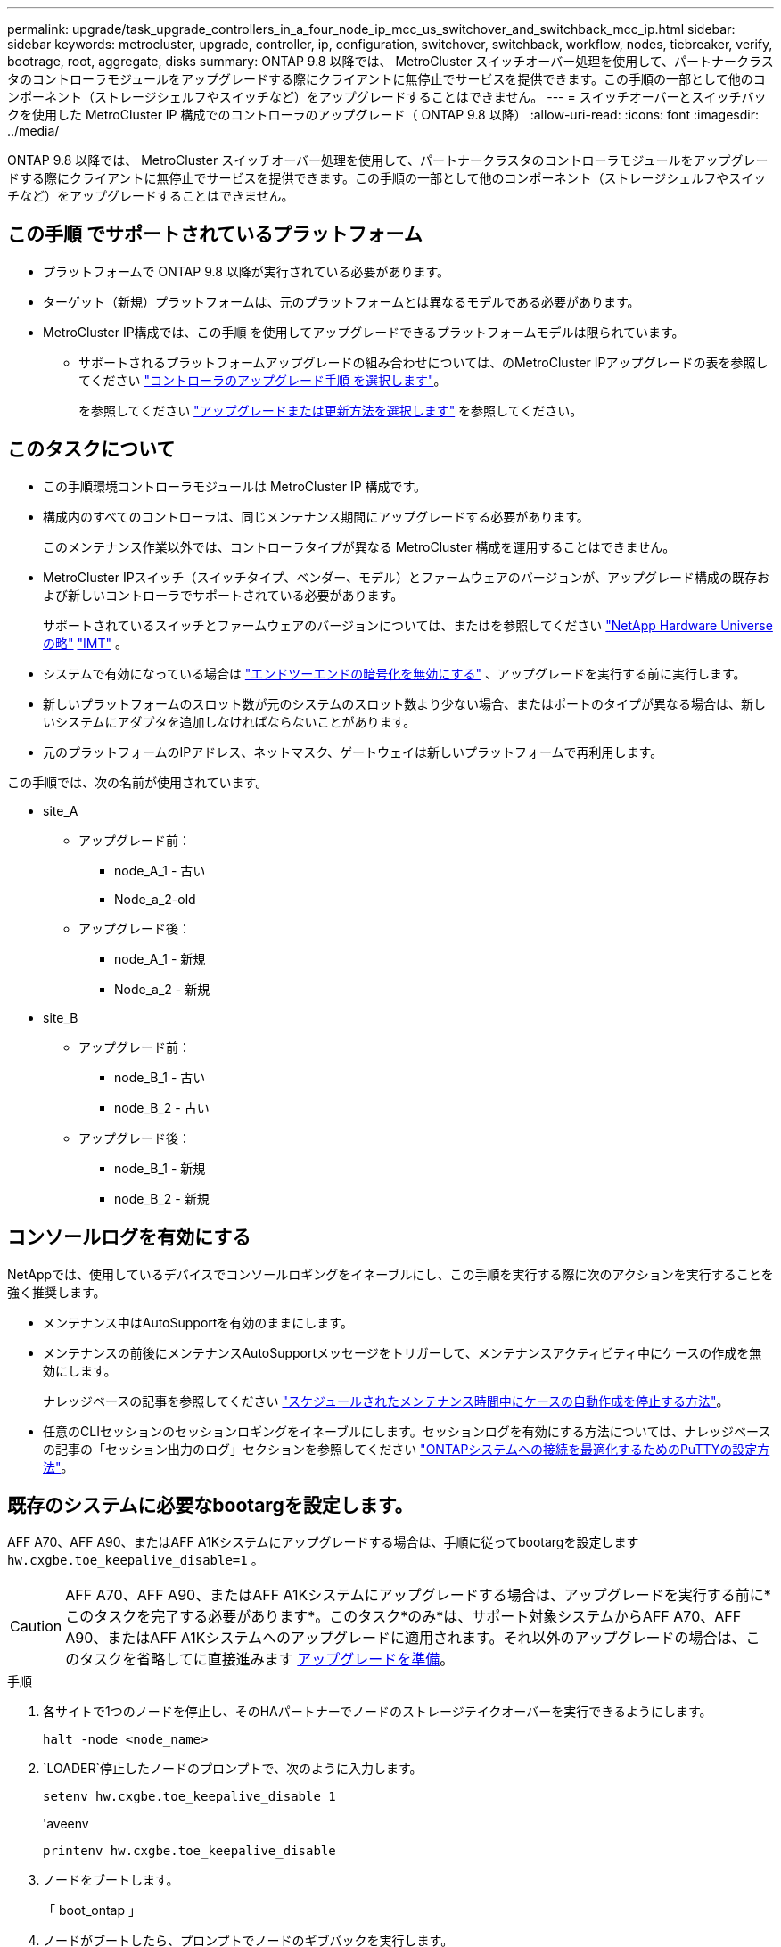 ---
permalink: upgrade/task_upgrade_controllers_in_a_four_node_ip_mcc_us_switchover_and_switchback_mcc_ip.html 
sidebar: sidebar 
keywords: metrocluster, upgrade, controller, ip, configuration, switchover, switchback, workflow, nodes, tiebreaker, verify, bootrage, root, aggregate, disks 
summary: ONTAP 9.8 以降では、 MetroCluster スイッチオーバー処理を使用して、パートナークラスタのコントローラモジュールをアップグレードする際にクライアントに無停止でサービスを提供できます。この手順の一部として他のコンポーネント（ストレージシェルフやスイッチなど）をアップグレードすることはできません。 
---
= スイッチオーバーとスイッチバックを使用した MetroCluster IP 構成でのコントローラのアップグレード（ ONTAP 9.8 以降）
:allow-uri-read: 
:icons: font
:imagesdir: ../media/


[role="lead"]
ONTAP 9.8 以降では、 MetroCluster スイッチオーバー処理を使用して、パートナークラスタのコントローラモジュールをアップグレードする際にクライアントに無停止でサービスを提供できます。この手順の一部として他のコンポーネント（ストレージシェルフやスイッチなど）をアップグレードすることはできません。



== この手順 でサポートされているプラットフォーム

* プラットフォームで ONTAP 9.8 以降が実行されている必要があります。
* ターゲット（新規）プラットフォームは、元のプラットフォームとは異なるモデルである必要があります。
* MetroCluster IP構成では、この手順 を使用してアップグレードできるプラットフォームモデルは限られています。
+
** サポートされるプラットフォームアップグレードの組み合わせについては、のMetroCluster IPアップグレードの表を参照してください link:concept_choosing_controller_upgrade_mcc.html["コントローラのアップグレード手順 を選択します"]。
+
を参照してください https://docs.netapp.com/us-en/ontap-metrocluster/upgrade/concept_choosing_controller_upgrade_mcc.html#choosing-a-procedure-that-uses-the-switchover-and-switchback-process["アップグレードまたは更新方法を選択します"] を参照してください。







== このタスクについて

* この手順環境コントローラモジュールは MetroCluster IP 構成です。
* 構成内のすべてのコントローラは、同じメンテナンス期間にアップグレードする必要があります。
+
このメンテナンス作業以外では、コントローラタイプが異なる MetroCluster 構成を運用することはできません。

* MetroCluster IPスイッチ（スイッチタイプ、ベンダー、モデル）とファームウェアのバージョンが、アップグレード構成の既存および新しいコントローラでサポートされている必要があります。
+
サポートされているスイッチとファームウェアのバージョンについては、またはを参照してください link:https://hwu.netapp.com["NetApp Hardware Universe の略"^] link:https://imt.netapp.com/matrix/["IMT"^] 。

* システムで有効になっている場合は link:../maintain/task-configure-encryption.html#disable-end-to-end-encryption["エンドツーエンドの暗号化を無効にする"] 、アップグレードを実行する前に実行します。
* 新しいプラットフォームのスロット数が元のシステムのスロット数より少ない場合、またはポートのタイプが異なる場合は、新しいシステムにアダプタを追加しなければならないことがあります。
* 元のプラットフォームのIPアドレス、ネットマスク、ゲートウェイは新しいプラットフォームで再利用します。


この手順では、次の名前が使用されています。

* site_A
+
** アップグレード前：
+
*** node_A_1 - 古い
*** Node_a_2-old


** アップグレード後：
+
*** node_A_1 - 新規
*** Node_a_2 - 新規




* site_B
+
** アップグレード前：
+
*** node_B_1 - 古い
*** node_B_2 - 古い


** アップグレード後：
+
*** node_B_1 - 新規
*** node_B_2 - 新規








== コンソールログを有効にする

NetAppでは、使用しているデバイスでコンソールロギングをイネーブルにし、この手順を実行する際に次のアクションを実行することを強く推奨します。

* メンテナンス中はAutoSupportを有効のままにします。
* メンテナンスの前後にメンテナンスAutoSupportメッセージをトリガーして、メンテナンスアクティビティ中にケースの作成を無効にします。
+
ナレッジベースの記事を参照してください link:https://kb.netapp.com/Support_Bulletins/Customer_Bulletins/SU92["スケジュールされたメンテナンス時間中にケースの自動作成を停止する方法"^]。

* 任意のCLIセッションのセッションロギングをイネーブルにします。セッションログを有効にする方法については、ナレッジベースの記事の「セッション出力のログ」セクションを参照してください link:https://kb.netapp.com/on-prem/ontap/Ontap_OS/OS-KBs/How_to_configure_PuTTY_for_optimal_connectivity_to_ONTAP_systems["ONTAPシステムへの接続を最適化するためのPuTTYの設定方法"^]。




== 既存のシステムに必要なbootargを設定します。

AFF A70、AFF A90、またはAFF A1Kシステムにアップグレードする場合は、手順に従ってbootargを設定します `hw.cxgbe.toe_keepalive_disable=1` 。


CAUTION: AFF A70、AFF A90、またはAFF A1Kシステムにアップグレードする場合は、アップグレードを実行する前に*このタスクを完了する必要があります*。このタスク*のみ*は、サポート対象システムからAFF A70、AFF A90、またはAFF A1Kシステムへのアップグレードに適用されます。それ以外のアップグレードの場合は、このタスクを省略してに直接進みます <<prepare_so_sb_upgrade,アップグレードを準備>>。

.手順
. 各サイトで1つのノードを停止し、そのHAパートナーでノードのストレージテイクオーバーを実行できるようにします。
+
`halt  -node <node_name>`

.  `LOADER`停止したノードのプロンプトで、次のように入力します。
+
`setenv hw.cxgbe.toe_keepalive_disable 1`

+
'aveenv

+
`printenv hw.cxgbe.toe_keepalive_disable`

. ノードをブートします。
+
「 boot_ontap 」

. ノードがブートしたら、プロンプトでノードのギブバックを実行します。
+
`storage failover giveback -ofnode <node_name>`

. アップグレードするDRグループの各ノードで、この手順を繰り返します。




== アップグレードを準備

既存の MetroCluster 構成に変更を加える前に、構成の健全性を確認し、新しいプラットフォームを準備し、その他のタスクを実行する必要があります。



=== MetroCluster IP 構成のコントローラをアップグレードするためのワークフロー

ワークフロー図は、アップグレードタスクを計画する際に役立ちます。

image::../media/workflow_ip_upgrade.png[ワークフロー IP アップグレード]



=== コントローラをアップグレードする前に、 MetroCluster スイッチの RCF ファイルを更新してください

古いプラットフォームモデルに応じて、またはスイッチの設定が最小バージョンでない場合、またはバックエンド MetroCluster 接続で使用する VLAN ID を変更する場合は、プラットフォームのアップグレード手順を開始する前にスイッチの RCF ファイルを更新する必要があります。

.このタスクについて
次のシナリオで RCF ファイルを更新する必要があります。

* 特定のプラットフォームモデルでは、バックエンド MetroCluster IP 接続でサポートされている VLAN ID をスイッチが使用している必要があります。古いプラットフォームモデルまたは新しいプラットフォームモデルの表に、サポートされる VLAN ID を使用しない * プラットフォームモデルが含まれている場合は、スイッチの RCF ファイルを更新する必要があります。
+

NOTE: ローカルクラスタ接続では任意の VLAN を使用でき、指定した範囲内にある必要はありません。

+
|===


| プラットフォームモデル（新旧） | サポートされる VLAN ID 


 a| 
** AFF A400

 a| 
** 10.
** 20
** 101 ~ 4096 の範囲の任意の値。


|===
* サポートされている最小限の RCF バージョンでスイッチ設定が構成されていませんでした：
+
|===


| スイッチモデル | 必要な RCF ファイルのバージョン 


 a| 
Cisco 3132Q-V の設定
 a| 
1.7 以降



 a| 
Cisco 3232C
 a| 
1.7 以降



 a| 
Broadcom BES-53248 の場合
 a| 
1.3 以降

|===
* VLAN の設定を変更する。
+
VLAN ID の範囲は 101 ～ 4096 です。



site_A のコントローラをアップグレードすると、 site_A のスイッチがアップグレードされます。

.手順
. 新しい RCF ファイルを適用するための IP スイッチを準備します。
+
スイッチベンダーに対応するセクションを参照してください。

+
** link:../install-ip/task_switch_config_broadcom.html#resetting-the-broadcom-ip-switch-to-factory-defaults["Broadcom IP スイッチを工場出荷時のデフォルトにリセットします"]
** link:../install-ip/task_switch_config_cisco.html#resetting-the-cisco-ip-switch-to-factory-defaults["Cisco IPスイッチを工場出荷時のデフォルトにリセットする"]
** link:../install-ip/task_switch_config_nvidia.html#reset-the-nvidia-ip-sn2100-switch-to-factory-defaults["NVIDIA IP SN2100スイッチを工場出荷時のデフォルトにリセット"]


. RCF ファイルをダウンロードしてインストールします。
+
スイッチベンダーに対応するセクションを参照してください。

+
** link:../install-ip/task_switch_config_broadcom.html#downloading-and-installing-the-broadcom-rcf-files["BroadcomのRCFファイルをダウンロードしてインストールする"]
** link:../install-ip/task_switch_config_cisco.html#downloading-and-installing-the-cisco-ip-rcf-files["Cisco IP RCFファイルのダウンロードとインストール"]
** link:../install-ip/task_switch_config_nvidia.html#download-and-install-the-nvidia-rcf-files["NVIDIA IP RCFファイルのダウンロードとインストール"]






=== 古いノードから新しいノードへのポートのマッピング

node_A_1 の古い物理ポートが、 node_A_1 の新しい物理ポートに正しくマッピングされ、アップグレード後に node_A_1 の新しいノードがクラスタ内の他のノードおよびネットワークと通信できることを確認する必要があります。

.このタスクについて
アップグレードプロセスで最初に新しいノードがブートされると、交換前の古いノードの最新の設定が再生されます。node_A_1 を新規にブートすると、 ONTAP は node_A_1 の古いポートで使用されていた LIF をホストしようとします。そのため、アップグレードの一環として、ポートと LIF の設定を古いノードと互換性があるように調整する必要があります。アップグレード手順では、クラスタ LIF 、管理 LIF 、およびデータ LIF の構成が正しくなるように、古いノードと新しいノードの両方で手順を実行します。

次の表に、新しいノードのポート要件に関連する設定変更の例を示します。

|===


3+| クラスタインターコネクトの物理ポート 


| 古いコントローラ | 新しいコントローラ | 必要なアクション 


 a| 
e0a 、 e0b
 a| 
e3a 、 e3b
 a| 
一致するポートがありません。アップグレード後にクラスタポートを再作成する必要があります。



 a| 
e0c 、 e0d
 a| 
e0a 、 e0b 、 e0c 、 e0d
 a| 
e0c と e0d は同じポートです。構成を変更する必要はありませんが、アップグレード後は、使用可能なクラスタポートにクラスタ LIF を分散させることができます。

|===
.手順
. 新しいコントローラで使用できる物理ポートとポートでホストできる LIF を確認します。
+
コントローラのポートの用途は、プラットフォームモジュールおよび MetroCluster IP 構成で使用するスイッチによって異なります。新しいプラットフォームのポート使用量をから収集できます link:https://hwu.netapp.com["NetApp Hardware Universe の略"]。

. ポートの使用状況を計画し、次の表に新しいノードごとに参考情報を記入します。
+
この表は、アップグレード手順を実行するときに参照します。

+
|===


|  3+| node_A_1 - 古い 3+| node_A_1 - 新規 


| LIF | ポート | IPspace | ブロードキャストドメイン | ポート | IPspace | ブロードキャストドメイン 


 a| 
クラスタ 1
 a| 
 a| 
 a| 
 a| 
 a| 
 a| 



 a| 
クラスタ 2
 a| 
 a| 
 a| 
 a| 
 a| 
 a| 



 a| 
クラスタ 3
 a| 
 a| 
 a| 
 a| 
 a| 
 a| 



 a| 
クラスタ 4
 a| 
 a| 
 a| 
 a| 
 a| 
 a| 



 a| 
ノード管理
 a| 
 a| 
 a| 
 a| 
 a| 
 a| 



 a| 
クラスタ管理
 a| 
 a| 
 a| 
 a| 
 a| 
 a| 



 a| 
データ 1
 a| 
 a| 
 a| 
 a| 
 a| 
 a| 



 a| 
データ 2.
 a| 
 a| 
 a| 
 a| 
 a| 
 a| 



 a| 
データ 3
 a| 
 a| 
 a| 
 a| 
 a| 
 a| 



 a| 
データ 4.
 a| 
 a| 
 a| 
 a| 
 a| 
 a| 



 a| 
SAN
 a| 
 a| 
 a| 
 a| 
 a| 
 a| 



 a| 
クラスタ間ポート
 a| 
 a| 
 a| 
 a| 
 a| 
 a| 

|===




=== 新しいコントローラをネットブート

新しいノードを設置したら、ネットブートを実行して、新しいノードが元のノードと同じバージョンの ONTAP を実行するようにする必要があります。ネットブートという用語は、リモート・サーバに保存された ONTAP イメージからブートすることを意味します。ネットブートの準備を行うときは、システムがアクセスできる Web サーバに、 ONTAP 9 ブート・イメージのコピーを配置する必要があります。

.手順
. 新しいコントローラをネットブートします。
+
.. にアクセスします https://mysupport.netapp.com/site/["ネットアップサポートサイト"] システムのネットブートの実行に使用するファイルをダウンロードするには、次の手順を実行します。
.. ネットアップサポートサイトのソフトウェアダウンロードセクションから適切な ONTAP ソフトウェアをダウンロードし、「 ONTAP-version _image.tgz 」ファイルを Web にアクセスできるディレクトリに保存します。
.. Web にアクセスできるディレクトリに移動し、必要なファイルが利用可能であることを確認します。
+
ディレクトリの一覧に、カーネルファイルを含むネットブートフォルダが含まれるようにします。

+
`_ontap - version_image.tgz

+
「 _ONTAP-version_image.tgz 」ファイルを抽出する必要はありません。

.. LOADER プロンプトで、管理 LIF のネットブート接続を設定します。
+
|===


| IP アドレス | 作業 


 a| 
DHCP
 a| 
自動接続を設定します。

ifconfig e0M -auto



 a| 
静的
 a| 
手動接続を設定します。

ifconfig e0M -addr= _ip_addr_-mask= _netmask _ -gw= _gateway_`

|===
.. ネットブートを実行します。
+
netboot\http://_web_server_ip/path_to_web-accessible_directory/ontap-version_image.tgz`

.. ブートメニューからオプション **(7) Install new software first** を選択して、新しいソフトウェアイメージをダウンロードし、ブートデバイスにインストールします。
+
次のメッセージは無視してください。

+
「この手順は、 HA ペアでの無停止アップグレードではサポートされていません」というメッセージが表示されます。IT 環境：ソフトウェアの無停止アップグレード。コントローラのアップグレードは対象外。

.. 手順を続行するかどうかを確認するメッセージが表示されたら 'y' と入力し ' パッケージの入力を求められたら ' イメージ・ファイルの URL を入力します
+
http://__web_server_ip/path_to_web-accessible_directory/ontap-version___image.tgz`

.. 必要に応じてユーザ名とパスワードを入力するか、 Enter キーを押して続行します。
.. 次のようなプロンプトが表示されたら 'n' を入力してバックアップ・リカバリをスキップしてください
+
[listing]
----
Do you want to restore the backup configuration now? {y|n} n
----
.. 次のようなプロンプトが表示されたら '*y*' を入力して再起動します
+
[listing]
----
The node must be rebooted to start using the newly installed software. Do you want to reboot now? {y|n}
----






=== コントローラモジュールの設定をクリアします

[role="lead"]
MetroCluster 構成で新しいコントローラモジュールを使用する前に、既存の構成をクリアする必要があります。

.手順
. 必要に応じて、ノードを停止して LOADER プロンプトを表示します。
+
「 halt 」

. LOADER プロンプトで、環境変数をデフォルト値に設定します。
+
「デフォルト設定」

. 環境を保存します。
+
'aveenv

. LOADER プロンプトで、ブートメニューを起動します。
+
「 boot_ontap menu

. ブートメニューのプロンプトで、設定を消去します。
+
wipeconfig

+
確認プロンプトに「 yes 」と応答します。

+
ノードがリブートし、もう一度ブートメニューが表示されます。

. ブートメニューでオプション * 5 * を選択し、システムをメンテナンスモードでブートします。
+
確認プロンプトに「 yes 」と応答します。





=== サイトをアップグレードする前に MetroCluster の健全性を確認

アップグレードを実行する前に、 MetroCluster 構成の健全性と接続を確認する必要があります。

.手順
. ONTAP で MetroCluster 構成の動作を確認します。
+
.. ノードがマルチパス構成になっているかどうかを確認します。+
`node run -node <node_name> sysconfig -a`
+
このコマンドは、 MetroCluster 構成のノードごとに問題で実行する必要があります。

.. 「 storage disk show -broken 」の構成に破損ディスクがないことを確認してください
+
このコマンドは、 MetroCluster 構成の各ノードで問題を実行する必要があります。

.. ヘルスアラートがないかどうかを確認します。
+
「 system health alert show 」というメッセージが表示されます

+
このコマンドは、各クラスタで問題を実行する必要があります。

.. クラスタのライセンスを確認します。
+
「 system license show 」を参照してください

+
このコマンドは、各クラスタで問題を実行する必要があります。

.. ノードに接続されているデバイスを確認します。
+
「 network device-discovery show 」のように表示されます

+
このコマンドは、各クラスタで問題を実行する必要があります。

.. 両方のサイトでタイムゾーンと時間が正しく設定されていることを確認します。
+
cluster date show

+
このコマンドは、各クラスタで問題を実行する必要があります。時刻とタイムゾーンを設定するには 'cluster date コマンドを使用します



. MetroCluster 構成の運用モードを確認し、 MetroCluster チェックを実行
+
.. MetroCluster の構成と動作モードが「 normal 」であることを確認します。 + MetroCluster show
.. 想定されるすべてのノードが表示されることを確認します。 + MetroCluster node show `
.. 次のコマンドを問題に設定します。
+
「 MetroCluster check run 」のようになります

.. MetroCluster チェックの結果を表示します。
+
MetroCluster チェックショー



. Config Advisor ツールを使用して MetroCluster のケーブル接続を確認します。
+
.. Config Advisor をダウンロードして実行します。
+
https://mysupport.netapp.com/site/tools/tool-eula/activeiq-configadvisor["ネットアップのダウンロード： Config Advisor"]

.. Config Advisor の実行後、ツールの出力を確認し、推奨される方法で検出された問題に対処します。






=== アップグレード前に情報を収集

アップグレードの開始前に各ノードについて情報を収集し、必要に応じてネットワークブロードキャストドメインを調整し、 VLAN やインターフェイスグループを削除して、暗号化情報を収集する必要があります。

.手順
. 各ノードの物理的なケーブル接続をメモし、必要に応じてケーブルにラベルを付けて新しいノードを正しくケーブル接続できるようにします。
. 各ノードについて、インターコネクト、ポート、および LIF の情報を収集します。
+
ノードごとに次のコマンドの出力を収集する必要があります。

+
** MetroCluster interconnect show
** 「 MetroCluster configurion-settings connection show 」を参照してください
** 'network interface show -role cluster, node-mgmt
** `network port show -node <node_name> -type physical`
** `network port vlan show -node <node_name>`
** `network port ifgrp show -node <node_name> -instance`
** 「 network port broadcast-domain show 」
** 「 network port reachability show-detail` 」と表示されます
** network ipspace show
** volume show
** 「 storage aggregate show
** `system node run -node <node_name> sysconfig -a`
** `aggr show -r`
** 「ディスクショー」
** `system node run <node-name> disk show`
** `vol show -fields type`
** `vol show -fields type , space-guarantee`
** 「 vserver fcp initiator show 」のように表示されます
** 「 storage disk show 」を参照してください
** 「 MetroCluster configurion-settings interface show 」を参照してください


. site_B （プラットフォームを現在アップグレード中のサイト）の UUID を収集します。
+
MetroCluster node show -fields node-cluster.uuid 、 node-uuid

+
アップグレードを正常に実行するには、新しい site_B のコントローラモジュールでこれらの値を正確に設定する必要があります。あとでアップグレードプロセスの適切なコマンドに値をコピーできるように、ファイルに値をコピーします。

+
次の例は、 UUID を指定したコマンドの出力を示しています。

+
[listing]
----
cluster_B::> metrocluster node show -fields node-cluster-uuid, node-uuid
  (metrocluster node show)
dr-group-id cluster     node   node-uuid                            node-cluster-uuid
----------- --------- -------- ------------------------------------ ------------------------------
1           cluster_A node_A_1 f03cb63c-9a7e-11e7-b68b-00a098908039 ee7db9d5-9a82-11e7-b68b-00a098908039
1           cluster_A node_A_2 aa9a7a7a-9a81-11e7-a4e9-00a098908c35 ee7db9d5-9a82-11e7-b68b-00a098908039
1           cluster_B node_B_1 f37b240b-9ac1-11e7-9b42-00a098c9e55d 07958819-9ac6-11e7-9b42-00a098c9e55d
1           cluster_B node_B_2 bf8e3f8f-9ac4-11e7-bd4e-00a098ca379f 07958819-9ac6-11e7-9b42-00a098c9e55d
4 entries were displayed.
cluster_B::*
----
+
UUID を次のようなテーブルに記録することを推奨します。

+
|===


| クラスタまたはノード | UUID 


 a| 
cluster_B
 a| 
07958819 - 9ac6-11e7-9b42 - 00a098c9e55d



 a| 
node_B_1
 a| 
f37b240b-9ac1-11e7-9b42 -00a098c9e55d



 a| 
node_B_2
 a| 
bf8e3f8f-9ac4-117-bd4e-00a098c379f です



 a| 
cluster_A
 a| 
ee7db9d5-9a82-11e7-b68b-00a098908039



 a| 
node_A_1
 a| 
f03cb63c-9a7e-11e7-b68b-00a098908039



 a| 
Node_a_2
 a| 
aa9a7a7a1-9a81-11e7-a4e9-00a098908c35

|===
. MetroCluster ノードが SAN 構成になっている場合は、関連情報を収集します。
+
次のコマンドの出力を収集する必要があります。

+
** 「 fcp adapter show -instance 」のように表示されます
** 「 fcp interface show -instance 」の略
** 「 iscsi interface show 」と表示されます
** ucadmin show


. ルートボリュームが暗号化されている場合は、 key-manager に使用するパスフレーズを収集して保存します。
+
「 securitykey-manager backup show 」を参照してください

. MetroCluster ノードがボリュームまたはアグリゲートに暗号化を使用している場合は、キーとパスフレーズに関する情報をコピーします。
+
追加情報の場合は、を参照してください https://docs.netapp.com/ontap-9/topic/com.netapp.doc.pow-nve/GUID-1677AE0A-FEF7-45FA-8616-885AA3283BCF.html["オンボードキー管理情報の手動でのバックアップ"]。

+
.. オンボード・キー・マネージャが構成されている場合： +'securitykey-manager onboard show-backup
+
パスフレーズは、あとでアップグレード手順で必要になります。

.. Enterprise Key Management （ KMIP ）が設定されている場合は、次のコマンドを問題で実行します。
+
「 securitykey manager external show -instance 」 'ecurity key manager key query 」を参照してください



. 既存のノードのシステム ID を収集します。
+
「 MetroCluster node show -fields node-systemid 、 ha-partner-systemid 、 dr-partner-systemid 、 dr-auxiliary-systemid 」を指定します

+
次の出力は、再割り当てされたドライブを示しています。

+
[listing]
----
::> metrocluster node show -fields node-systemid,ha-partner-systemid,dr-partner-systemid,dr-auxiliary-systemid

dr-group-id cluster     node     node-systemid ha-partner-systemid dr-partner-systemid dr-auxiliary-systemid
----------- ----------- -------- ------------- ------------------- ------------------- ---------------------
1           cluster_A node_A_1   537403324     537403323           537403321           537403322
1           cluster_A node_A_2   537403323     537403324           537403322           537403321
1           cluster_B node_B_1   537403322     537403321           537403323           537403324
1           cluster_B node_B_2   537403321     537403322           537403324           537403323
4 entries were displayed.
----




=== メディエーターまたは Tiebreaker の監視を削除します

プラットフォームをアップグレードする前に、 MetroCluster 設定を Tiebreaker またはメディエーターユーティリティで監視している場合は、監視を解除する必要があります。

.手順
. 次のコマンドの出力を収集します。
+
「 storage iscsi-initiator show 」のように表示されます

. Tiebreaker 、メディエーター、またはスイッチオーバーを開始できるその他のソフトウェアから既存の MetroCluster 構成を削除します。
+
|===


| 使用するポート | 使用する手順 


 a| 
Tiebreaker
 a| 
link:../tiebreaker/concept_configuring_the_tiebreaker_software.html#removing-metrocluster-configurations["MetroCluster 設定の削除"]



 a| 
メディエーター
 a| 
ONTAP プロンプトで次のコマンドを問題に設定します。

MetroCluster 構成設定のメディエーターが削除されました



 a| 
サードパーティ製アプリケーション
 a| 
製品マニュアルを参照してください。

|===




=== カスタム AutoSupport メッセージをメンテナンス前に送信する

メンテナンスを実行する前に、 AutoSupport an 問題 message to notify NetApp technical support that maintenance is maintenancing （メンテナンスが進行中であることをネットアップテクニカルサポートに通知する）を実行システム停止が発生したとみなしてテクニカルサポートがケースをオープンしないように、メンテナンスが進行中であることを通知する必要があります。

.このタスクについて
このタスクは MetroCluster サイトごとに実行する必要があります。

.手順
. クラスタにログインします。
. メンテナンスの開始を通知する AutoSupport メッセージを起動します。
+
「 system node AutoSupport invoke -node * -type all -message MAINT=__ maintenance-window-in-hours __ 」というメッセージが表示されます

+
「 maintenance-window-in-hours 」パラメータには、メンテナンス時間の長さを最大 72 時間指定します。この時間が経過する前にメンテナンスが完了した場合は、メンテナンス期間が終了したことを通知する AutoSupport メッセージを起動できます。

+
「 system node AutoSupport invoke -node * -type all -message MAINT= end 」というメッセージが表示されます

. 同じ手順をパートナーサイトでも実行します。




== MetroCluster 構成をスイッチオーバーします

site_B のプラットフォームをアップグレードできるように、設定を site_A にスイッチオーバーする必要があります。

.このタスクについて
このタスクは site_A で実行する必要があります

このタスクを完了すると、 cluster_A はアクティブになり、両方のサイトでデータを提供します。cluster_B が非アクティブで、アップグレードプロセスを開始できる状態です。

image::../media/mcc_upgrade_cluster_a_in_switchover.png[MCC アップグレードで、クラスタ A をスイッチオーバーします]

.手順
. site_B のノードをアップグレードできるように、 MetroCluster 構成を site_A にスイッチオーバーします。
+
.. cluster_A で次のコマンドを問題します。
+
MetroCluster switche-controller-replacement true

+
この処理が完了するまでに数分かかることがあります。

.. スイッチオーバー処理を監視します。
+
「 MetroCluster operation show 」を参照してください

.. 処理が完了したら、ノードがスイッチオーバー状態であることを確認します。
+
「 MetroCluster show 」

.. MetroCluster ノードのステータスを確認します。
+
MetroCluster node show

+
コントローラのアップグレード中は、ネゴシエートスイッチオーバー後のアグリゲートの自動修復が無効になります。







== インターフェイス設定を削除し、古いコントローラをアンインストールする

データ LIF を共通ポートに移動して古いコントローラの VLAN やインターフェイスグループを削除し、コントローラを物理的にアンインストールする必要があります。

.このタスクについて
* 以下の手順は、古いコントローラ（ node_B_1 古い、 node_B_2 ）で実行します。
* で収集した情報を参照してください link:task_upgrade_controllers_in_a_four_node_ip_mcc_us_switchover_and_switchback_mcc_ip.html["古いノードから新しいノードへのポートのマッピング"]。


.手順
. 古いノードをブートして、ノードにログインします。
+
「 boot_ontap 」

. 古いコントローラのクラスタ間LIFを変更して、HAインターコネクトまたはMetroCluster IP DRインターコネクトに使用するポートとは別のホームポートを新しいコントローラで使用するようにします。
+

NOTE: この手順は、アップグレードを成功させるために必要です。

+
古いコントローラのクラスタ間LIFでは、新しいコントローラのHAインターコネクトまたはMetroCluster IP DRインターコネクトに使用されるポートとは別のホームポートを使用する必要があります。たとえば、AFF A90コントローラにアップグレードすると、HAインターコネクトポートはe1aとe7aになり、MetroCluster IP DRインターコネクトポートはe2bとe3bになります。古いコントローラのインタークラスタLIFがポートe1a、e7a、e2b、またはe3bでホストされている場合は、クラスタ間LIFを移動する必要があります。

+
新しいノードでのポートの分散と割り当てについては、を参照して https://hwu.netapp.com["NetApp Hardware Universe の略"]ください。

+
.. 古いコントローラで、クラスタ間LIFを表示します。
+
`network interface show  -role intercluster`

+
古いコントローラのクラスタ間LIFが、HAインターコネクトに使用するポートと同じポートを使用するか、新しいコントローラのMetroCluster IP DRインターコネクトに使用するポートと同じポートを使用するかに応じて、次のいずれかの処理を実行します。

+
[cols="2*"]
|===
| クラスタ間LIFの状況 | 手順 


| 同じホームポートを使用する | <<controller_manual_upgrade_prepare_network_ports_2b,サブステップb>> 


| 別のホームポートを使用する | <<controller_manual_upgrade_prepare_network_ports_3,手順 3>> 
|===
.. [[controller_manual_upgrade_prepare_network_ports_2b]]別のホームポートを使用するようにクラスタ間LIFを変更します。
+
`network interface modify -vserver <vserver> -lif <intercluster_lif> -home-port <port-not-used-for-ha-interconnect-or-mcc-ip-dr-interconnect-on-new-nodes>`

.. すべてのインタークラスタLIFが新しいホームポートにあることを確認します。
+
`network interface show -role intercluster -is-home  false`

+
すべてのクラスタ間LIFがそれぞれのホームポートにある場合は、コマンド出力が空になります。

.. ホームポートにないLIFがある場合は、次のコマンドを使用してリバートします。
+
`network interface revert -lif <intercluster_lif>`

+
ホームポートにないインタークラスタLIFごとにコマンドを繰り返します。



. [[controller_manual_upgrade_prepare_network_ports_3]]古いコントローラのすべてのデータLIFのホームポートを、新旧両方のコントローラモジュールで同じ共通のポートに割り当てます。
+
.. LIF を表示します。
+
「 network interface show 」を参照してください

+
SAN と NAS を含むすべてのデータ LIF は、スイッチオーバーサイト（ cluster_A ）で稼働しているため、管理上および運用上のダウン状態になります。

.. の出力を確認して、クラスタポートとして使用されていない新旧両方のコントローラで同じ共通の物理ネットワークポートを特定します。
+
たとえば、 e0d は古いコントローラの物理ポートで、新しいコントローラにも存在します。e0d は、クラスタポート、または新しいコントローラ上で使用されません。

+
プラットフォームモデルのポートの用途については、を参照してください https://hwu.netapp.com/["NetApp Hardware Universe の略"]

.. すべてのデータLIFで共通のポートをホームポートとして使用するように変更します。+
`network interface modify -vserver <svm-name> -lif <data-lif> -home-port <port-id>`
+
次の例では、これは「 e0d 」です。

+
例：

+
[listing]
----
network interface modify -vserver vs0 -lif datalif1 -home-port e0d
----


. ブロードキャストドメインを変更して、削除する必要がある VLAN と物理ポートを削除します。
+
`broadcast-domain remove-ports -broadcast-domain <broadcast-domain-name> -ports <node-name:port-id>`

+
すべての VLAN ポートと物理ポートについて、この手順を繰り返します。

. クラスタポートをメンバーポートとして使用し、 ifgrp をメンバーポートとして使用している VLAN ポートを削除します。
+
.. VLANポートの削除：+
`network port vlan delete -node <node_name> -vlan-name <portid-vlandid>`
+
例：

+
[listing]
----
network port vlan delete -node node1 -vlan-name e1c-80
----
.. インターフェイスグループから物理ポートを削除します。
+
`network port ifgrp remove-port -node <node_name> -ifgrp <interface-group-name> -port <portid>`

+
例：

+
[listing]
----
network port ifgrp remove-port -node node1 -ifgrp a1a -port e0d
----
.. ブロードキャストドメインから VLAN ポートとインターフェイスグループポートを削除します。
+
`network port broadcast-domain remove-ports -ipspace <ipspace> -broadcast-domain <broadcast-domain-name> -ports <nodename:portname,nodename:portnamee>,..`

.. 必要に応じて、インターフェイスグループポートを変更して他の物理ポートをメンバーとして使用します。
+
`ifgrp add-port -node <node_name> -ifgrp <interface-group-name> -port <port-id>`



. ノードを停止して LOADER プロンプトを表示します。
+
「 halt -inhibit-takeover true 」と入力します

. site_B の古いコントローラのシリアルコンソール（ node_B_1 古いコントローラと node_B_2 古いコントローラ）に接続し、 LOADER プロンプトが表示されていることを確認します。
. bootarg の値を収集します。
+
printenv

. node_B_1 古いと node_B_2 のストレージ接続とネットワーク接続を切断し、新しいノードに再接続できるようにケーブルにラベルを付けます。
. node_B_1 から古いおよび node_B_2 から電源ケーブルを外します。
. node_B_1 古いコントローラと node_B_2 の古いコントローラをラックから取り外します。




=== 新しいコントローラをセットアップ

新しいコントローラをラックに設置してケーブルを接続する必要があります。

.手順
. 必要に応じて、新しいコントローラモジュールとストレージシェルフの配置を計画します。
+
ラックスペースは、コントローラモジュールのプラットフォームモデル、スイッチのタイプ、構成内のストレージシェルフ数によって異なります。

. 自身の適切な接地対策を行います
. AFF 800からAFF A90システムへのアップグレードなど、コントローラモジュールの交換が必要なアップグレードの場合は、コントローラモジュールを交換するときにコントローラモジュールをシャーシから取り外す必要があります。その他のすべてのアップグレードの場合は、に進みます <<ip_upgrades_so_sb_4,手順 4>>。
+
シャーシの前面で、プラスのストッパーになるまで、親指で各ドライブをしっかりと押し込みます。ドライブがシャーシのミッドプレーンにしっかりと装着されていることを確認します。

+
image::../media/drw_a800_drive_seated.png[は、シャーシからのコントローラモジュールの取り外しを示します。]

. [[ip_upgrades_so_sb_4]]コントローラモジュールを設置します。
+

NOTE: インストール手順は、アップグレードでコントローラモジュールの交換が必要かどうか（AFF 800からAFF A90システムへのアップグレードなど）によって異なります。

+
[role="tabbed-block"]
====
.コントローラモジュールの交換
--
ディスクとコントローラを同じシャーシに搭載した統合システム（AFF A800システムからAFF A90システムなど）をアップグレードする場合、新しいコントローラを別 々 に設置することはできません。古いコントローラの電源をオフにしたあと、新しいコントローラモジュールとI/Oカードを交換する必要があります（次の図を参照）。

次の図の例は表示用です。コントローラモジュールとI/Oカードはシステムによって異なります。

image::../media/a90_a70_pcm_swap.png[コントローラモジュールのスワップを表示します。]

--
.その他すべてのアップグレード
--
コントローラモジュールをラックまたはキャビネットに設置します。

--
====
. の説明に従って、コントローラの電源、シリアルコンソール、および管理接続をケーブル接続します。 link:../install-ip/using_rcf_generator.html["MetroCluster IPスイッチのケーブル接続"]
+
この時点で古いコントローラから切断されていた他のケーブルは接続しないでください。

+
https://docs.netapp.com/us-en/ontap-systems/index.html["ONTAPハードウェアシステムのドキュメント"^]

. 新しいノードの電源をオンにして、メンテナンスモードでブートします。




=== HBA 構成をリストア

コントローラモジュールに HBA カードが搭載されているかどうかや設定によっては、サイトで使用するために正しく設定する必要があります。

.手順
. メンテナンスモードで、システム内の HBA の設定を行います。
+
.. ポートの現在の設定を確認します。
+
ucadmin show

.. 必要に応じてポートの設定を更新します。


+
|===


| HBA のタイプと目的のモード | 使用するコマンド 


 a| 
CNA FC
 a| 
`ucadmin modify -m fc -t initiator <adapter-name>`



 a| 
CNA イーサネット
 a| 
`ucadmin modify -mode cna <adapter-name>`



 a| 
FC ターゲット
 a| 
`fcadmin config -t target <adapter-name>`



 a| 
FC イニシエータ
 a| 
`fcadmin config -t initiator <adapter-name>`

|===
. メンテナンスモードを終了します。
+
「 halt 」

+
コマンドの実行後、ノードが LOADER プロンプトで停止するまで待ちます。

. ノードをブートしてメンテナンスモードに戻り、設定の変更が反映されるようにします。
+
「 boot_ontap maint 」を使用してください

. 変更内容を確認します。
+
|===


| HBA のタイプ | 使用するコマンド 


 a| 
CNA
 a| 
ucadmin show



 a| 
FC
 a| 
fcadmin show`

|===




=== 新しいコントローラとシャーシで HA 状態を設定

コントローラとシャーシの HA 状態を確認し、必要に応じてシステム構成に合わせて更新する必要があります。

.手順
. メンテナンスモードで、コントローラモジュールとシャーシの HA 状態を表示します。
+
「 ha-config show 」

+
すべてのコンポーネントの HA 状態は「 mccip 」である必要があります。

. 表示されたコントローラまたはシャーシのシステム状態が正しくない場合は、 HA 状態を設定します。
+
「 ha-config modify controller mccip 」を参照してください

+
「 ha-config modify chassis mccip 」を参照してください

. NS224シェルフまたはストレージスイッチに接続されているイーサネットポートを確認および変更します。
+
.. NS224シェルフまたはストレージスイッチに接続されているイーサネットポートを確認します。
+
`storage port show`

.. イーサネットシェルフまたはストレージスイッチに接続されているすべてのイーサネットポート（ストレージとクラスタの共有スイッチを含む）をモードに設定し `storage` ます。
+
`storage port modify -p <port> -m storage`

+
例：

+
[listing]
----
*> storage port modify -p e5b -m storage
Changing NVMe-oF port e5b to storage mode
----
+

NOTE: アップグレードを成功させるには、影響を受けるすべてのポートでこの値を設定する必要があります。

+
イーサネットポートに接続されているシェルフのディスクが出力に報告され `sysconfig -v` ます。

+
アップグレード先のシステムのストレージポートについては、を参照して link:https://hwu.netapp.com["NetApp Hardware Universe の略"^] ください。

.. モードが設定されていることを確認し `storage` 、ポートがonline状態であることを確認します。
+
`storage port show`



. ノードを停止します
+
ノードは 'loader>` プロンプトで停止する必要があります

. 各ノードで、システムの日付、時刻、およびタイムゾーンを確認します。「 show date 」
. 必要に応じて 'UTC または GMT:'set date <mm/dd/yyyy>' で日付を設定します
. ブート環境プロンプトで次のコマンドを使用して ' 時刻を確認します
. 必要に応じて、時刻を UTC または GMT:' 設定時刻 <:hh:mm:ss>` で設定します
. 設定を保存します： saveenv
. 環境変数 :printenv' を収集します




=== 新しいプラットフォームに合わせてスイッチのRCFを更新

スイッチは、新しいプラットフォームモデルをサポートする構成に更新する必要があります。

.このタスクについて
このタスクは、アップグレード中のコントローラがあるサイトで実行します。この手順の例では、まずsite_Bをアップグレードします。

site_A のコントローラをアップグレードすると、 site_A のスイッチがアップグレードされます。

.手順
. 新しい RCF ファイルを適用するための IP スイッチを準備します。
+
使用しているスイッチベンダーの手順で次の手順を実行します。

+
link:../install-ip/concept_considerations_differences.html["MetroCluster IP のインストールと設定"]

+
** link:../install-ip/task_switch_config_broadcom.html#resetting-the-broadcom-ip-switch-to-factory-defaults["[Broadcom IPスイッチを工場出荷時のデフォルトにリセットします。"]
** link:../install-ip/task_switch_config_cisco.html#resetting-the-cisco-ip-switch-to-factory-defaults["Cisco IPスイッチを工場出荷時のデフォルトにリセットする"]
** link:../install-ip/task_switch_config_nvidia.html#reset-the-nvidia-ip-sn2100-switch-to-factory-defaults["NVIDIA IP SN2100スイッチを工場出荷時のデフォルトにリセット"]


. RCF ファイルをダウンロードしてインストールします。
+
スイッチベンダーに対応するセクションを参照してください。

+
** link:../install-ip/task_switch_config_broadcom.html#downloading-and-installing-the-broadcom-rcf-files["BroadcomのRCFファイルをダウンロードしてインストールする"]
** link:../install-ip/task_switch_config_cisco.html#downloading-and-installing-the-cisco-ip-rcf-files["Cisco IP RCFファイルのダウンロードとインストール"]
** link:../install-ip/task_switch_config_nvidia.html#download-and-install-the-nvidia-rcf-files["NVIDIA IP SN2100スイッチのRCFファイルのダウンロードとインストール"]






=== MetroCluster の bootarg IP 変数を設定します

新しいコントローラモジュールには特定の MetroCluster IP bootarg 値を設定する必要があります。これらの値は、古いコントローラモジュールに設定されている値と一致する必要があります。

.このタスクについて
このタスクでは、のアップグレード手順で特定したUUIDとシステムIDを使用し <<gather_info_so_sb,アップグレード前に情報を収集>>ます。

.手順
. アップグレード対象のノードが AFF A400 、 FAS8300 、 FAS8700 のいずれかのモデルの場合は、 LOADER プロンプトで次の bootarg を設定します。
+
`setenv bootarg.mcc.port_a_ip_config <local-IP-address/local-IP-mask,0,HA-partner-IP-address,DR-partner-IP-address,DR-aux-partnerIP-address,vlan-id>`

+
`setenv bootarg.mcc.port_b_ip_config <local-IP-address/local-IP-mask,0,HA-partner-IP-address,DR-partner-IP-address,DR-aux-partnerIP-address,vlan-id>`

+

NOTE: インターフェイスがデフォルトの VLAN を使用している場合、 vlan-id は不要です。

+
次のコマンドは、最初のネットワークに VLAN 120 を、 2 番目のネットワークに VLAN 130 を使用して、 node_B_1 の新しい値を設定します。

+
[listing]
----
setenv bootarg.mcc.port_a_ip_config 172.17.26.10/23,0,172.17.26.11,172.17.26.13,172.17.26.12,120
setenv bootarg.mcc.port_b_ip_config 172.17.27.10/23,0,172.17.27.11,172.17.27.13,172.17.27.12,130
----
+
次のコマンドは、最初のネットワークに VLAN 120 を、 2 番目のネットワークに VLAN 130 を使用して、 node_B_2 の値を設定します。

+
[listing]
----
setenv bootarg.mcc.port_a_ip_config 172.17.26.11/23,0,172.17.26.10,172.17.26.12,172.17.26.13,120
setenv bootarg.mcc.port_b_ip_config 172.17.27.11/23,0,172.17.27.10,172.17.27.12,172.17.27.13,130
----
+
次の例は、デフォルトの VLAN を使用している場合の node_B_1 に対するコマンドを示しています。

+
[listing]
----
setenv bootarg.mcc.port_a_ip_config 172.17.26.10/23,0,172.17.26.11,172.17.26.13,172.17.26.12
setenv bootarg.mcc.port_b_ip_config 172.17.27.10/23,0,172.17.27.11,172.17.27.13,172.17.27.12
----
+
次の例は、デフォルトの VLAN を使用している場合の node_B_2 に対するコマンドを示しています。

+
[listing]
----
setenv bootarg.mcc.port_a_ip_config 172.17.26.11/23,0,172.17.26.10,172.17.26.12,172.17.26.13
setenv bootarg.mcc.port_b_ip_config 172.17.27.11/23,0,172.17.27.10,172.17.27.12,172.17.27.13
----
. アップグレード対象のノードが前の手順でリストされていない場合は、各サバイバーノードの LOADER プロンプトで「 local_IP/mask 」で次の bootargs を設定します。
+
`setenv bootarg.mcc.port_a_ip_config <local-IP-address/local-IP-mask,0,HA-partner-IP-address,DR-partner-IP-address,DR-aux-partnerIP-address>`

+
`setenv bootarg.mcc.port_b_ip_config <local-IP-address/local-IP-mask,0,HA-partner-IP-address,DR-partner-IP-address,DR-aux-partnerIP-address>`

+
次のコマンドは、 node_B_1 について新しい値を設定します。

+
[listing]
----
setenv bootarg.mcc.port_a_ip_config 172.17.26.10/23,0,172.17.26.11,172.17.26.13,172.17.26.12
setenv bootarg.mcc.port_b_ip_config 172.17.27.10/23,0,172.17.27.11,172.17.27.13,172.17.27.12
----
+
次のコマンドは、 node_B_2 の値を設定します。

+
[listing]
----
setenv bootarg.mcc.port_a_ip_config 172.17.26.11/23,0,172.17.26.10,172.17.26.12,172.17.26.13
setenv bootarg.mcc.port_b_ip_config 172.17.27.11/23,0,172.17.27.10,172.17.27.12,172.17.27.13
----
. 新しいノードの LOADER プロンプトで、 UUID を設定します。
+
`setenv bootarg.mgwd.partner_cluster_uuid <partner-cluster-UUID>`

+
`setenv bootarg.mgwd.cluster_uuid <local-cluster-UUID>`

+
`setenv bootarg.mcc.pri_partner_uuid <DR-partner-node-UUID>`

+
`setenv bootarg.mcc.aux_partner_uuid <DR-aux-partner-node-UUID>`

+
`setenv bootarg.mcc_iscsi.node_uuid <local-node-UUID>`

+
.. node_B_1 で UUID を設定します。
+
次の例は、 node_B_1 で新規の UUID を設定するコマンドを示しています。

+
[listing]
----
setenv bootarg.mgwd.cluster_uuid ee7db9d5-9a82-11e7-b68b-00a098908039
setenv bootarg.mgwd.partner_cluster_uuid 07958819-9ac6-11e7-9b42-00a098c9e55d
setenv bootarg.mcc.pri_partner_uuid f37b240b-9ac1-11e7-9b42-00a098c9e55d
setenv bootarg.mcc.aux_partner_uuid bf8e3f8f-9ac4-11e7-bd4e-00a098ca379f
setenv bootarg.mcc_iscsi.node_uuid f03cb63c-9a7e-11e7-b68b-00a098908039
----
.. node_B_2 の UUID を設定します。 new ：
+
次の例は、 node_B_2 の UUID を設定するコマンドを示しています。

+
[listing]
----
setenv bootarg.mgwd.cluster_uuid ee7db9d5-9a82-11e7-b68b-00a098908039
setenv bootarg.mgwd.partner_cluster_uuid 07958819-9ac6-11e7-9b42-00a098c9e55d
setenv bootarg.mcc.pri_partner_uuid bf8e3f8f-9ac4-11e7-bd4e-00a098ca379f
setenv bootarg.mcc.aux_partner_uuid f37b240b-9ac1-11e7-9b42-00a098c9e55d
setenv bootarg.mcc_iscsi.node_uuid aa9a7a7a-9a81-11e7-a4e9-00a098908c35
----


. 稼働しているサイトで次のコマンドを実行して、元のシステムがアドバンストドライブパーティショニング（ADP）用に設定されているかどうかを確認します。
+
「ディスクショー」

+
ADPが設定されている場合、出力に「container type」列に「shared」と表示されます `disk show` 。「container type」にそれ以外の値が指定されている場合、ADPはシステムで設定されていません。次の出力例は、ADPが設定されたシステムを示しています。

+
[listing]
----
::> disk show
                    Usable               Disk    Container   Container
Disk                Size       Shelf Bay Type    Type        Name      Owner

Info: This cluster has partitioned disks. To get a complete list of spare disk
      capacity use "storage aggregate show-spare-disks".
----------------    ---------- ----- --- ------- ----------- --------- --------
1.11.0              894.0GB    11    0   SSD      shared     testaggr  node_A_1
1.11.1              894.0GB    11    1   SSD      shared     testaggr  node_A_1
1.11.2              894.0GB    11    2   SSD      shared     testaggr  node_A_1
----
. 元のシステムでADP用にパーティショニングされたディスクが設定されていた場合は、各交換用ノードのプロンプトで有効にし `LOADER` ます。
+
'etenv bootarg.me.adp_enabled true

. 次の変数を設定します。
+
`setenv bootarg.mcc.local_config_id <original-sys-id>`

+
`setenv bootarg.mcc.dr_partner <dr-partner-sys-id>`

+

NOTE: 「 bootarg env.MCC.local_config_id` 」変数は、 * 元の * コントローラモジュール node_B_1 の sys-id に設定する必要があります。

+
.. node_B_1 で変数を設定します。
+
次の例は、 node_B_1 で新規の値を設定するコマンドを示しています。

+
[listing]
----
setenv bootarg.mcc.local_config_id 537403322
setenv bootarg.mcc.dr_partner 537403324
----
.. node_B_2 の変数を設定します。
+
次の例は、 node_B_2 の値を設定するコマンドを示しています。

+
[listing]
----
setenv bootarg.mcc.local_config_id 537403321
setenv bootarg.mcc.dr_partner 537403323
----


. 外部キー管理ツールで暗号化を使用する場合は、必要な bootargs を設定します。
+
「 etenv bootarg.kmip.init.ipaddr` 」を参照してください

+
「 etenv bootarg.kmip.kmip.init.netmask` 」を参照してください

+
「 etenv bootarg.kmip.kmip.init.gateway` 」を参照してください

+
「 etenv bootarg.kmip.kmip.init.interface` 」を参照してください





=== ルートアグリゲートディスクを再割り当てします

前の手順で確認したシステム ID を使用して、ルートアグリゲートディスクを新しいコントローラモジュールに再割り当てします。

.このタスクについて
以下の手順はメンテナンスモードで実行します。


NOTE: コントローラのアップグレードプロセスで再割り当てが必要なディスクは、ルートアグリゲートディスクだけです。データアグリゲートのディスク所有権は、スイッチオーバー/スイッチバック処理の一環として処理されます。

.手順
. システムをメンテナンスモードでブートします。
+
「 boot_ontap maint 」を使用してください

. メンテナンスモードのプロンプトから node_B_1 で新しいディスクを表示します。
+
「ディスクショー - A` 」

+

CAUTION: ディスクの再割り当てを実行する前に、ノードのルートアグリゲートに属するpool0とpool1のディスクが出力に表示されていることを確認する必要があり `disk show` ます。次の例では、node_B_1-oldが所有するpool0とpool1のディスクが出力に表示されています。

+
コマンド出力に、新しいコントローラモジュール（ 1574774970 ）のシステム ID が表示されます。ただし、ルートアグリゲートディスクの所有者は古いシステム ID （ 537403322 ）になります。この例で表示されているのは、 MetroCluster 構成の他のノードが所有するドライブではありません。

+
[listing]
----
*> disk show -a
Local System ID: 1574774970
DISK                  OWNER                 POOL   SERIAL NUMBER   HOME                  DR HOME
------------          ---------             -----  -------------   -------------         -------------
prod3-rk18:9.126L44   node_B_1-old(537403322)  Pool1  PZHYN0MD     node_B_1-old(537403322)  node_B_1-old(537403322)
prod4-rk18:9.126L49   node_B_1-old(537403322)  Pool1  PPG3J5HA     node_B_1-old(537403322)  node_B_1-old(537403322)
prod4-rk18:8.126L21   node_B_1-old(537403322)  Pool1  PZHTDSZD     node_B_1-old(537403322)  node_B_1-old(537403322)
prod2-rk18:8.126L2    node_B_1-old(537403322)  Pool0  S0M1J2CF     node_B_1-old(537403322)  node_B_1-old(537403322)
prod2-rk18:8.126L3    node_B_1-old(537403322)  Pool0  S0M0CQM5     node_B_1-old(537403322)  node_B_1-old(537403322)
prod1-rk18:9.126L27   node_B_1-old(537403322)  Pool0  S0M1PSDW     node_B_1-old(537403322)  node_B_1-old(537403322)
.
.
.
----
. ドライブシェルフのルートアグリゲートディスクを新しいコントローラに再割り当てします。
+
|===


| ADP を使用する環境 | 使用するコマンド 


 a| 
はい。
 a| 
`disk reassign -s <old-sysid> -d <new-sysid> -r <dr-partner-sysid>`



 a| 
いいえ
 a| 
`disk reassign -s <old-sysid> -d <new-sysid>`

|===
. ドライブシェルフのルートアグリゲートディスクを新しいコントローラに再割り当てします。
+
`disk reassign -s <old-sysid> -d <new-sysid>`

+
次の例は、 ADP 以外の構成でのドライブの再割り当てを示しています。

+
[listing]
----
*> disk reassign -s 537403322 -d 1574774970
Partner node must not be in Takeover mode during disk reassignment from maintenance mode.
Serious problems could result!!
Do not proceed with reassignment if the partner is in takeover mode. Abort reassignment (y/n)? n

After the node becomes operational, you must perform a takeover and giveback of the HA partner node to ensure disk reassignment is successful.
Do you want to continue (y/n)? y
Disk ownership will be updated on all disks previously belonging to Filer with sysid 537403322.
Do you want to continue (y/n)? y
----
. ルートアグリゲートのディスクが正しく再割り当てされていることを確認します。 old-remove ：
+
「ディスクショー」

+
「ストレージ・アグリゲートのステータス」

+
[listing]
----

*> disk show
Local System ID: 537097247

  DISK                    OWNER                    POOL   SERIAL NUMBER   HOME                     DR HOME
------------              -------------            -----  -------------   -------------            -------------
prod03-rk18:8.126L18 node_B_1-new(537097247)  Pool1  PZHYN0MD        node_B_1-new(537097247)   node_B_1-new(537097247)
prod04-rk18:9.126L49 node_B_1-new(537097247)  Pool1  PPG3J5HA        node_B_1-new(537097247)   node_B_1-new(537097247)
prod04-rk18:8.126L21 node_B_1-new(537097247)  Pool1  PZHTDSZD        node_B_1-new(537097247)   node_B_1-new(537097247)
prod02-rk18:8.126L2  node_B_1-new(537097247)  Pool0  S0M1J2CF        node_B_1-new(537097247)   node_B_1-new(537097247)
prod02-rk18:9.126L29 node_B_1-new(537097247)  Pool0  S0M0CQM5        node_B_1-new(537097247)   node_B_1-new(537097247)
prod01-rk18:8.126L1  node_B_1-new(537097247)  Pool0  S0M1PSDW        node_B_1-new(537097247)   node_B_1-new(537097247)
::>
::> aggr status
           Aggr          State           Status                Options
aggr0_node_B_1           online          raid_dp, aggr         root, nosnap=on,
                                         mirrored              mirror_resync_priority=high(fixed)
                                         fast zeroed
                                         64-bit
----




=== 新しいコントローラをブートします

新しいコントローラをブートする必要があります。 bootarg 変数が正しいことを確認し、必要に応じて暗号化のリカバリ手順を実行するように注意してください。

.手順
. 新しいノードを停止します。
+
「 halt 」

. 外部キー管理ツールが設定されている場合は、関連する bootargs を設定します。
+
`setenv bootarg.kmip.init.ipaddr <ip-address>`

+
`setenv bootarg.kmip.init.netmask <netmask>`

+
`setenv bootarg.kmip.init.gateway <gateway-addres>`

+
`setenv bootarg.kmip.init.interface <interface-id>`

. partner-sysid が現在のものかどうかを確認します。
+
printenv partner-sysid

+
partner-sysid が正しくない場合は、次のように設定します。

+
`setenv partner-sysid <partner-sysID>`

. ONTAP ブートメニューを表示します。
+
「 boot_ontap menu

. ルート暗号化を使用する場合は、キー管理設定のブートメニューオプションを選択します。
+
|===


| 使用するポート | 選択するブートメニューオプション 


 a| 
オンボードキー管理
 a| 
オプション 10

プロンプトに従って、キー管理ツールの構成をリカバリおよびリストアするために必要な入力を指定します。



 a| 
外部キー管理
 a| 
オプションは 11 です

プロンプトに従って、キー管理ツールの構成をリカバリおよびリストアするために必要な入力を指定します。

|===
. 起動メニューから「 (6) Update flash from backup config 」を選択します。
+

NOTE: オプション 6 を指定すると、完了前にノードが 2 回リブートされます

+
システム ID 変更プロンプトに「 y 」と入力します。2 回目のリブートメッセージが表示されるまで待ちます。

+
[listing]
----
Successfully restored env file from boot media...

Rebooting to load the restored env file...
----
. LOADER で、 bootarg の値を確認し、必要に応じて値を更新します。
+
の手順を使用します link:task_upgrade_controllers_in_a_four_node_ip_mcc_us_switchover_and_switchback_mcc_ip.html["MetroCluster の bootarg IP 変数の設定"]。

. partner-sysid が正しいことを確認します。
+
printenv partner-sysid

+
partner-sysid が正しくない場合は、次のように設定します。

+
`setenv partner-sysid <partner-sysID>`

. ルート暗号化を使用する場合は、キー管理設定のブートメニューオプションを再度選択します。
+
|===


| 使用するポート | 選択するブートメニューオプション 


 a| 
オンボードキー管理
 a| 
オプション 10

プロンプトに従って、キー管理ツールの構成をリカバリおよびリストアするために必要な入力を指定します。



 a| 
外部キー管理
 a| 
オプション "11`"

プロンプトに従って、キー管理ツールの構成をリカバリおよびリストアするために必要な入力を指定します。

|===
+
キー・マネージャの設定に応じて '10 またはオプション 11 を選択し ' 最初のブート・メニュー・プロンプトでオプション 6 を選択して 'Recovery 手順を実行しますノードを完全にブートするには ' オプション "1" によって続行されるリカバリ手順 ( 通常のブート ) を繰り返す必要がある場合があります

. 交換したノードがブートするまで待ちます。
+
いずれかのノードがテイクオーバーモードの場合は、「 storage failover giveback 」コマンドを使用してギブバックを実行します。

. 暗号化を使用する場合は、キー管理設定に対応したコマンドを使用してキーをリストアします。
+
|===


| 使用するポート | 使用するコマンド 


 a| 
オンボードキー管理
 a| 
「セキュリティキーマネージャオンボード同期」

詳細については、を参照してください https://docs.netapp.com/ontap-9/topic/com.netapp.doc.pow-nve/GUID-E4AB2ED4-9227-4974-A311-13036EB43A3D.html["オンボードキー管理の暗号化キーのリストア"]。



 a| 
外部キー管理
 a| 
`security key-manager external restore -vserver <SVM> -node <node> -key-server <host_name|IP_address:port> -key-id key_id -key-tag key_tag <node_name>`

詳細については、を参照してください https://docs.netapp.com/ontap-9/topic/com.netapp.doc.pow-nve/GUID-32DA96C3-9B04-4401-92B8-EAF323C3C863.html["外部キー管理の暗号化キーのリストア"]。

|===
. すべてのポートがブロードキャストドメインに属していることを確認します。
+
.. ブロードキャストドメインを表示します。
+
「 network port broadcast-domain show 」

.. 新しくアップグレードしたコントローラのデータポート用に新しいブロードキャストドメインを作成する場合は、そのブロードキャストドメインを削除します。
+

NOTE: 新しいブロードキャストドメインだけを削除します。アップグレードを開始する前に存在していたブロードキャストドメインは削除しないでください。

+
`broadcast-domain delete -broadcast-domain <broadcast_domain_name>`

.. 必要に応じて、ブロードキャストドメインにポートを追加します。
+
https://docs.netapp.com/ontap-9/topic/com.netapp.doc.dot-cm-nmg/GUID-003BDFCD-58A3-46C9-BF0C-BA1D1D1475F9.html["ブロードキャストドメインのポートの追加と削除"]

.. 必要に応じて、 VLAN とインターフェイスグループを再作成します。
+
VLAN およびインターフェイスグループのメンバーシップは、古いノードと異なる場合があります。

+
https://docs.netapp.com/ontap-9/topic/com.netapp.doc.dot-cm-nmg/GUID-8929FCE2-5888-4051-B8C0-E27CAF3F2A63.html["VLAN を作成する"]

+
https://docs.netapp.com/ontap-9/topic/com.netapp.doc.dot-cm-nmg/GUID-DBC9DEE2-EAB7-430A-A773-4E3420EE2AA1.html["物理ポートを組み合わせたインターフェイスグループの作成"]







=== LIF の設定を確認してリストア

アップグレード手順の開始時にマッピングされた適切なノードとポートで LIF がホストされていることを確認します。

.このタスクについて
* このタスクは site_B で実行します
* で作成したポートマッピング計画を確認します link:task_upgrade_controllers_in_a_four_node_ip_mcc_us_switchover_and_switchback_mcc_ip.html["古いノードから新しいノードへのポートのマッピング"]。


.手順
. スイッチバックの前に、 LIF が適切なノードとポートにホストされていることを確認します。
+
.. advanced 権限レベルに切り替えます。
+
「 advanced 」の権限が必要です

.. ポート設定を無視して LIF が適切に配置されるようにします。
+
`vserver config override -command "network interface modify -vserver <svm-name> -home-port <active_port_after_upgrade> -lif <lif_name> -home-node <new_node_name>`

+
vserver config override コマンドで network interface modify コマンドを入力した場合は、 tab autoccomplete 機能を使用することはできません。autoccomplete を使用してネットワーク 'interface modify' を作成してから 'vserver config override' コマンドで囲むことができます

.. admin 権限レベルに戻ります。
+
「特権管理者」



. インターフェイスをホームノードにリバートします。
+
`network interface revert * -vserver <svm-name>`

+
必要に応じて、すべての SVM でこの手順を実行します。





== MetroCluster 構成をスイッチバックします

このタスクでは、スイッチバック処理を実行し、 MetroCluster 構成が通常運用時の状態に戻ります。site_A のノードはまだアップグレード待ちです。

image::../media/mcc_upgrade_cluster_a_switchback.png[MCC アップグレードクラスタ A のスイッチバック]

.手順
. site_B の MetroCluster node show コマンドを問題し ' 出力を確認します
+
.. 新しいノードが正しく表示されることを確認します。
.. 新しいノードの状態が「 Waiting for switchback 」であることを確認します。


. アクティブなクラスタ（アップグレードを実行していないクラスタ）の任意のノードから必要なコマンドを実行して、修復とスイッチバックを実行します。
+
.. データアグリゲートを修復します。 + MetroCluster heal aggregates `
.. ルートアグリゲートを修復します。
+
MetroCluster はルートを修復します

.. クラスタをスイッチバックします。
+
MetroCluster スイッチバック



. スイッチバック処理の進捗を確認します。
+
「 MetroCluster show 」

+
出力に「 waiting-for-switchback 」と表示されたら、スイッチバック処理はまだ進行中です。

+
[listing]
----
cluster_B::> metrocluster show
Cluster                   Entry Name          State
------------------------- ------------------- -----------
 Local: cluster_B         Configuration state configured
                          Mode                switchover
                          AUSO Failure Domain -
Remote: cluster_A         Configuration state configured
                          Mode                waiting-for-switchback
                          AUSO Failure Domain -
----
+
出力に normal と表示された場合、スイッチバック処理は完了しています。

+
[listing]
----
cluster_B::> metrocluster show
Cluster                   Entry Name          State
------------------------- ------------------- -----------
 Local: cluster_B         Configuration state configured
                          Mode                normal
                          AUSO Failure Domain -
Remote: cluster_A         Configuration state configured
                          Mode                normal
                          AUSO Failure Domain -
----
+
スイッチバックが完了するまでに時間がかかる場合は、「 MetroCluster config-replication resync-status show 」コマンドを使用することで、進行中のベースラインのステータスを確認できます。このコマンドは、 advanced 権限レベルで実行します。





== MetroCluster 構成の健全性を確認します

コントローラモジュールをアップグレードしたら、 MetroCluster 構成の健全性を確認する必要があります。

.このタスクについて
このタスクは、 MetroCluster 構成の任意のノードで実行できます。

.手順
. MetroCluster 構成の動作を確認します。
+
.. MetroCluster 構成と動作モードが正常であることを確認します。 + MetroCluster show `
.. MetroCluster チェックを実行します + MetroCluster チェックを実行します
.. MetroCluster チェックの結果を表示します。
+
MetroCluster チェックショー



. MetroCluster の接続およびステータスを確認します。
+
.. MetroCluster IP 接続を確認します。
+
「 storage iscsi-initiator show 」のように表示されます

.. ノードが動作していることを確認します。
+
MetroCluster node show

.. MetroCluster IP インターフェイスが動作していることを確認します。
+
「 MetroCluster configurion-settings interface show 」を参照してください

.. ローカルフェイルオーバーが有効になっていることを確認します。
+
「 storage failover show 」をクリックします







== cluster_Aのノードをアップグレードします。

cluster_A についてもアップグレード手順を繰り返す必要があります

.手順
. 同じ手順を繰り返して、 cluster_A のノードをアップグレードします link:task_upgrade_controllers_in_a_four_node_ip_mcc_us_switchover_and_switchback_mcc_ip.html["アップグレードの準備を行います"]。
+
タスクを実行すると、これらの例ではクラスタとノードをすべて逆に参照しています。たとえば、この例で cluster_A からスイッチオーバーすると、 cluster_B からスイッチオーバーされます





== Tiebreaker またはメディエーターの監視をリストアします

MetroCluster 構成のアップグレードが完了したら、 Tiebreaker またはメディエーターユーティリティを使用して監視を再開できます。

.手順
. 必要に応じて、構成に応じて手順を使用してリストアを監視します。
+
|===
| 使用するポート | この手順を使用します 


 a| 
Tiebreaker
 a| 
link:../tiebreaker/concept_configuring_the_tiebreaker_software.html#adding-metrocluster-configurations["MetroCluster 構成を追加しています"]。



 a| 
メディエーター
 a| 
リンク： ./install-ip/concept_mediator_requirements.html [Configuring the ONTAP Mediator service from a MetroCluster IP configuration]



 a| 
サードパーティ製アプリケーション
 a| 
製品マニュアルを参照してください。

|===




== カスタム AutoSupport メッセージをメンテナンス後に送信します

アップグレードの完了後、ケースの自動作成を再開できるように、メンテナンスの終了を通知する AutoSupport メッセージを送信する必要があります。

.手順
. サポートケースの自動生成を再開するには、メンテナンスが完了したことを示す AutoSupport メッセージを送信します。
+
.. 次のコマンドを問題で実行します。 + 「 system node AutoSupport invoke -node * -type all -message MAINT= end 」
.. パートナークラスタに対してこのコマンドを繰り返します。






== エンドツーエンドの暗号化を設定する

ご使用のシステムでサポートされている場合は、MetroCluster IPサイト間のNVLOGやストレージレプリケーションデータなどのバックエンドトラフィックを暗号化できます。を参照してください link:../maintain/task-configure-encryption.html["エンドツーエンドの暗号化を設定する"] を参照してください。
